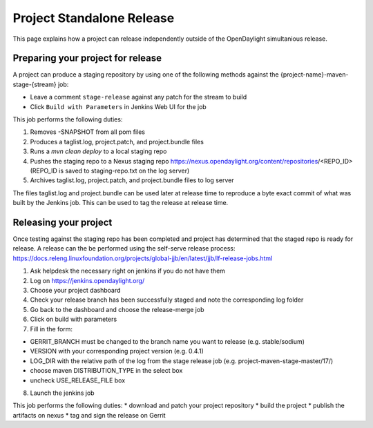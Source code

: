 **************************
Project Standalone Release
**************************

This page explains how a project can release independently outside of the
OpenDaylight simultanious release.

Preparing your project for release
==================================

A project can produce a staging repository by using one of the following
methods against the {project-name}-maven-stage-{stream} job:

* Leave a comment ``stage-release`` against any patch for the stream to build
* Click ``Build with Parameters`` in Jenkins Web UI for the job

This job performs the following duties:

1. Removes -SNAPSHOT from all pom files
2. Produces a taglist.log, project.patch, and project.bundle files
3. Runs a `mvn clean deploy` to a local staging repo
4. Pushes the staging repo to a Nexus staging repo
   https://nexus.opendaylight.org/content/repositories/<REPO_ID>
   (REPO_ID is saved to staging-repo.txt on the log server)
5. Archives taglist.log, project.patch, and project.bundle files to log server

The files taglist.log and project.bundle can be used later at release time to
reproduce a byte exact commit of what was built by the Jenkins job. This can
be used to tag the release at release time.

Releasing your project
======================

Once testing against the staging repo has been completed and project has
determined that the staged repo is ready for release. A release can the be
performed using the self-serve release process:
https://docs.releng.linuxfoundation.org/projects/global-jjb/en/latest/jjb/lf-release-jobs.html


1. Ask helpdesk the necessary right on jenkins if you do not have them
2. Log on https://jenkins.opendaylight.org/
3. Choose your project dashboard
4. Check your release branch has been successfully staged and note the corresponding log folder
5. Go back to the dashboard and choose the release-merge job
6. Click on build with parameters
7. Fill in the form:

* GERRIT_BRANCH must be changed to the branch name you want to release (e.g. stable/sodium)
* VERSION with your corresponding project version (e.g. 0.4.1)
* LOG_DIR with the relative path of the log from the stage release job (e.g. project-maven-stage-master/17/)
* choose maven DISTRIBUTION_TYPE in the select box
* uncheck USE_RELEASE_FILE box

8. Launch the jenkins job


This job performs the following duties:
* download and patch your project repository
* build the project
* publish the artifacts on nexus
* tag and sign the release on Gerrit

